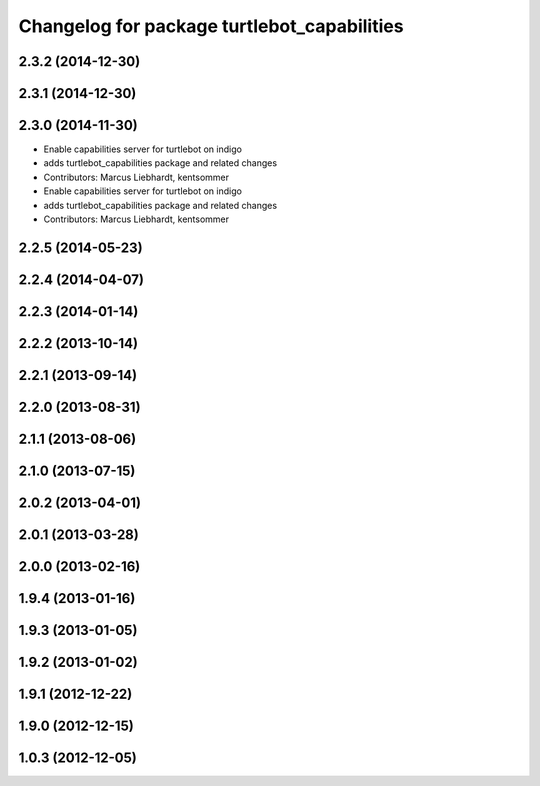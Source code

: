 ^^^^^^^^^^^^^^^^^^^^^^^^^^^^^^^^^^^^^^^^^^^^
Changelog for package turtlebot_capabilities
^^^^^^^^^^^^^^^^^^^^^^^^^^^^^^^^^^^^^^^^^^^^

2.3.2 (2014-12-30)
------------------

2.3.1 (2014-12-30)
------------------

2.3.0 (2014-11-30)
------------------
* Enable capabilities server for turtlebot on indigo
* adds turtlebot_capabilities package and related changes
* Contributors: Marcus Liebhardt, kentsommer

* Enable capabilities server for turtlebot on indigo
* adds turtlebot_capabilities package and related changes
* Contributors: Marcus Liebhardt, kentsommer

2.2.5 (2014-05-23)
------------------

2.2.4 (2014-04-07)
------------------

2.2.3 (2014-01-14)
------------------

2.2.2 (2013-10-14)
------------------

2.2.1 (2013-09-14)
------------------

2.2.0 (2013-08-31)
------------------

2.1.1 (2013-08-06)
------------------

2.1.0 (2013-07-15)
------------------

2.0.2 (2013-04-01)
------------------

2.0.1 (2013-03-28)
------------------

2.0.0 (2013-02-16)
------------------

1.9.4 (2013-01-16)
------------------

1.9.3 (2013-01-05)
------------------

1.9.2 (2013-01-02)
------------------

1.9.1 (2012-12-22)
------------------

1.9.0 (2012-12-15)
------------------

1.0.3 (2012-12-05)
------------------
